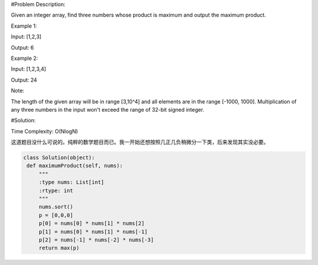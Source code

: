 #Problem Description:

Given an integer array, find three numbers whose product is maximum and output the maximum product.

Example 1:

Input: [1,2,3]

Output: 6

Example 2:

Input: [1,2,3,4]

Output: 24

Note:

The length of the given array will be in range [3,10^4] and all elements are in the range [-1000, 1000].
Multiplication of any three numbers in the input won't exceed the range of 32-bit signed integer.

#Solution:

Time Complexity: O(NlogN)

这道题目没什么可说的。纯粹的数学题目而已。我一开始还想按照几正几负稍微分一下类，后来发现其实没必要。

.. code-block:: python

     class Solution(object):
      def maximumProduct(self, nums):
          """
          :type nums: List[int]
          :rtype: int
          """
          nums.sort()
          p = [0,0,0]
          p[0] = nums[0] * nums[1] * nums[2]
          p[1] = nums[0] * nums[1] * nums[-1]
          p[2] = nums[-1] * nums[-2] * nums[-3]
          return max(p)

        
